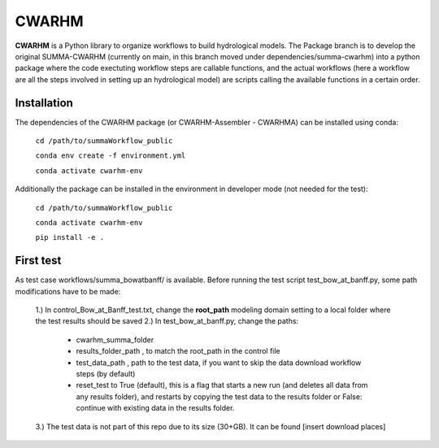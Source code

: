 CWARHM
=======

**CWARHM** is a Python library to organize workflows to build hydrological models.
The Package branch is to develop the original SUMMA-CWARHM (currently on main, in this branch moved under dependencies/summa-cwarhm) into a python package where the code exectuting workflow steps are callable functions, and the actual workflows (here a workflow are all the steps involved in setting up an hydrological model) are scripts calling the available functions in a certain order.

Installation
--------------
The dependencies of the CWARHM package (or CWARHM-Assembler - CWARHMA) can be installed using conda:

  ``cd /path/to/summaWorkflow_public``
  
  ``conda env create -f environment.yml``
  
  ``conda activate cwarhm-env``


Additionally the package can be installed in the environment in developer mode (not needed for the test):

  ``cd /path/to/summaWorkflow_public``
  
  ``conda activate cwarhm-env``
  
  ``pip install -e .``

First test
----------
As test case workflows/summa_bowatbanff/ is available. Before running the test script test_bow_at_banff.py, some path modifications have to be made:

  1.) In control_Bow_at_Banff_test.txt, change the **root_path** modeling domain setting to a local folder where the test results should be saved
  2.) In test_bow_at_banff.py, change the paths: 
    - cwarhm_summa_folder
    - results_folder_path , to match the root_path in the control file
    - test_data_path , path to the test data, if you want to skip the data download workflow steps (by default)
    - reset_test to True (default), this is a flag that starts a new run (and deletes all data from any results folder), and restarts by copying the test data to the results folder or False: continue with existing data in the results folder.
  3.) The test data is not part of this repo due to its size (30+GB). It can be found [insert download places]
